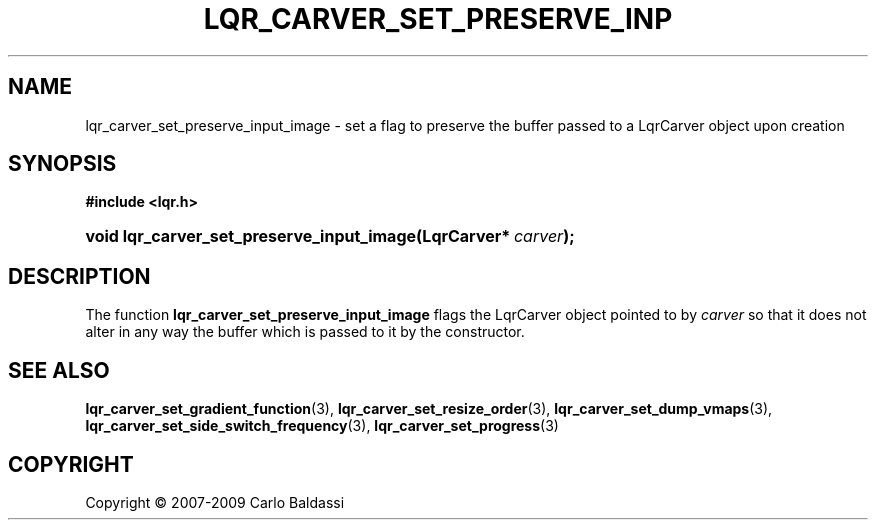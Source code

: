 .\"     Title: \fBlqr_carver_set_preserve_input_image\fR
.\"    Author: Carlo Baldassi
.\" Generator: DocBook XSL Stylesheets v1.73.2 <http://docbook.sf.net/>
.\"      Date: 09 Apr 2009
.\"    Manual: LqR library API reference
.\"    Source: LqR library 0.4.0 API (3:0:3)
.\"
.TH "\FBLQR_CARVER_SET_PRESERVE_INP" "3" "09 Apr 2009" "LqR library 0.4.0 API (3:0:3)" "LqR library API reference"
.\" disable hyphenation
.nh
.\" disable justification (adjust text to left margin only)
.ad l
.SH "NAME"
lqr_carver_set_preserve_input_image \- set a flag to preserve the buffer passed to a LqrCarver object upon creation
.SH "SYNOPSIS"
.sp
.ft B
.nf
#include <lqr\&.h>
.fi
.ft
.HP 41
.BI "void lqr_carver_set_preserve_input_image(LqrCarver*\ " "carver" ");"
.SH "DESCRIPTION"
.PP
The function
\fBlqr_carver_set_preserve_input_image\fR
flags the
LqrCarver
object pointed to by
\fIcarver\fR
so that it does not alter in any way the buffer which is passed to it by the constructor\&.
.SH "SEE ALSO"
.PP

\fBlqr_carver_set_gradient_function\fR(3), \fBlqr_carver_set_resize_order\fR(3), \fBlqr_carver_set_dump_vmaps\fR(3), \fBlqr_carver_set_side_switch_frequency\fR(3), \fBlqr_carver_set_progress\fR(3)
.SH "COPYRIGHT"
Copyright \(co 2007-2009 Carlo Baldassi
.br
